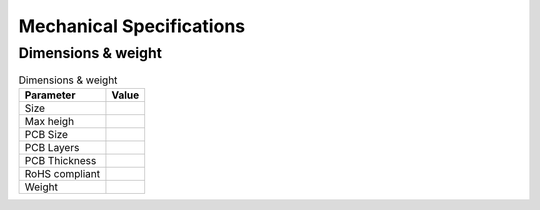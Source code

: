 .. _beagleplay-mechanical-specifications:

Mechanical Specifications 
##########################

Dimensions & weight
*******************

.. table:: Dimensions & weight

    +--------------------+----------------------------------------------------+
    | Parameter          | Value                                              |
    +====================+====================================================+
    | Size               |                                                    |
    +--------------------+----------------------------------------------------+
    | Max heigh          |                                                    |
    +--------------------+----------------------------------------------------+
    | PCB Size           |                                                    |
    +--------------------+----------------------------------------------------+
    | PCB Layers         |                                                    |
    +--------------------+----------------------------------------------------+
    | PCB Thickness      |                                                    |
    +--------------------+----------------------------------------------------+
    | RoHS compliant     |                                                    |
    +--------------------+----------------------------------------------------+
    | Weight             |                                                    |
    +--------------------+----------------------------------------------------+
